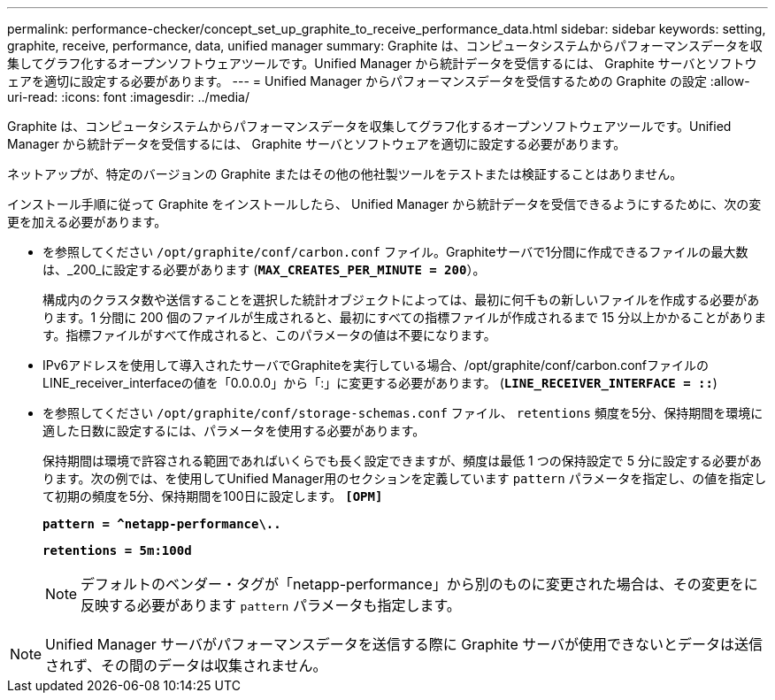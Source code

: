 ---
permalink: performance-checker/concept_set_up_graphite_to_receive_performance_data.html 
sidebar: sidebar 
keywords: setting, graphite, receive, performance, data, unified manager 
summary: Graphite は、コンピュータシステムからパフォーマンスデータを収集してグラフ化するオープンソフトウェアツールです。Unified Manager から統計データを受信するには、 Graphite サーバとソフトウェアを適切に設定する必要があります。 
---
= Unified Manager からパフォーマンスデータを受信するための Graphite の設定
:allow-uri-read: 
:icons: font
:imagesdir: ../media/


[role="lead"]
Graphite は、コンピュータシステムからパフォーマンスデータを収集してグラフ化するオープンソフトウェアツールです。Unified Manager から統計データを受信するには、 Graphite サーバとソフトウェアを適切に設定する必要があります。

ネットアップが、特定のバージョンの Graphite またはその他の他社製ツールをテストまたは検証することはありません。

インストール手順に従って Graphite をインストールしたら、 Unified Manager から統計データを受信できるようにするために、次の変更を加える必要があります。

* を参照してください `/opt/graphite/conf/carbon.conf` ファイル。Graphiteサーバで1分間に作成できるファイルの最大数は、_200_に設定する必要があります (`*MAX_CREATES_PER_MINUTE = 200*`）。
+
構成内のクラスタ数や送信することを選択した統計オブジェクトによっては、最初に何千もの新しいファイルを作成する必要があります。1 分間に 200 個のファイルが生成されると、最初にすべての指標ファイルが作成されるまで 15 分以上かかることがあります。指標ファイルがすべて作成されると、このパラメータの値は不要になります。

* IPv6アドレスを使用して導入されたサーバでGraphiteを実行している場合、/opt/graphite/conf/carbon.confファイルのLINE_receiver_interfaceの値を「0.0.0.0」から「:」に変更する必要があります。 (`*LINE_RECEIVER_INTERFACE = ::*`)
* を参照してください `/opt/graphite/conf/storage-schemas.conf` ファイル、 `retentions` 頻度を5分、保持期間を環境に適した日数に設定するには、パラメータを使用する必要があります。
+
保持期間は環境で許容される範囲であればいくらでも長く設定できますが、頻度は最低 1 つの保持設定で 5 分に設定する必要があります。次の例では、を使用してUnified Manager用のセクションを定義しています `pattern` パラメータを指定し、の値を指定して初期の頻度を5分、保持期間を100日に設定します。 `*[OPM]*`

+
`*pattern = ^netapp-performance\..*`

+
`*retentions = 5m:100d*`

+
[NOTE]
====
デフォルトのベンダー・タグが「netapp-performance」から別のものに変更された場合は、その変更をに反映する必要があります `pattern` パラメータも指定します。

====


[NOTE]
====
Unified Manager サーバがパフォーマンスデータを送信する際に Graphite サーバが使用できないとデータは送信されず、その間のデータは収集されません。

====